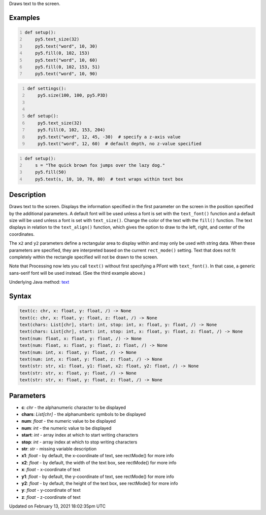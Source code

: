.. title: text()
.. slug: text
.. date: 2021-02-13 18:02:35 UTC+00:00
.. tags:
.. category:
.. link:
.. description: py5 text() documentation
.. type: text

Draws text to the screen.

Examples
========

.. raw:: html

    <div class="example-table">

.. raw:: html

    <div class="example-row"><div class="example-cell-image">

.. image:: /images/reference/Sketch_text_0.png
    :alt: example picture for text()

.. raw:: html

    </div><div class="example-cell-code">

.. code:: python
    :number-lines:

    def setup():
        py5.text_size(32)
        py5.text("word", 10, 30)
        py5.fill(0, 102, 153)
        py5.text("word", 10, 60)
        py5.fill(0, 102, 153, 51)
        py5.text("word", 10, 90)

.. raw:: html

    </div></div>

.. raw:: html

    <div class="example-row"><div class="example-cell-image">

.. image:: /images/reference/Sketch_text_1.png
    :alt: example picture for text()

.. raw:: html

    </div><div class="example-cell-code">

.. code:: python
    :number-lines:

    def settings():
        py5.size(100, 100, py5.P3D)


    def setup():
        py5.text_size(32)
        py5.fill(0, 102, 153, 204)
        py5.text("word", 12, 45, -30)  # specify a z-axis value
        py5.text("word", 12, 60)  # default depth, no z-value specified

.. raw:: html

    </div></div>

.. raw:: html

    <div class="example-row"><div class="example-cell-image">

.. image:: /images/reference/Sketch_text_2.png
    :alt: example picture for text()

.. raw:: html

    </div><div class="example-cell-code">

.. code:: python
    :number-lines:

    def setup():
        s = "The quick brown fox jumps over the lazy dog."
        py5.fill(50)
        py5.text(s, 10, 10, 70, 80)  # text wraps within text box

.. raw:: html

    </div></div>

.. raw:: html

    </div>

Description
===========

Draws text to the screen. Displays the information specified in the first parameter on the screen in the position specified by the additional parameters. A default font will be used unless a font is set with the ``text_font()`` function and a default size will be used unless a font is set with ``text_size()``. Change the color of the text with the ``fill()`` function. The text displays in relation to the ``text_align()`` function, which gives the option to draw to the left, right, and center of the coordinates.

The ``x2`` and ``y2`` parameters define a rectangular area to display within and may only be used with string data. When these parameters are specified, they are interpreted based on the current ``rect_mode()`` setting. Text that does not fit completely within the rectangle specified will not be drawn to the screen.

Note that Processing now lets you call ``text()`` without first specifying a PFont with ``text_font()``. In that case, a generic sans-serif font will be used instead. (See the third example above.)

Underlying Java method: `text <https://processing.org/reference/text_.html>`_

Syntax
======

.. code:: python

    text(c: chr, x: float, y: float, /) -> None
    text(c: chr, x: float, y: float, z: float, /) -> None
    text(chars: List[chr], start: int, stop: int, x: float, y: float, /) -> None
    text(chars: List[chr], start: int, stop: int, x: float, y: float, z: float, /) -> None
    text(num: float, x: float, y: float, /) -> None
    text(num: float, x: float, y: float, z: float, /) -> None
    text(num: int, x: float, y: float, /) -> None
    text(num: int, x: float, y: float, z: float, /) -> None
    text(str: str, x1: float, y1: float, x2: float, y2: float, /) -> None
    text(str: str, x: float, y: float, /) -> None
    text(str: str, x: float, y: float, z: float, /) -> None

Parameters
==========

* **c**: `chr` - the alphanumeric character to be displayed
* **chars**: `List[chr]` - the alphanumberic symbols to be displayed
* **num**: `float` - the numeric value to be displayed
* **num**: `int` - the numeric value to be displayed
* **start**: `int` - array index at which to start writing characters
* **stop**: `int` - array index at which to stop writing characters
* **str**: `str` - missing variable description
* **x1**: `float` - by default, the x-coordinate of text, see rectMode() for more info
* **x2**: `float` - by default, the width of the text box, see rectMode() for more info
* **x**: `float` - x-coordinate of text
* **y1**: `float` - by default, the y-coordinate of text, see rectMode() for more info
* **y2**: `float` - by default, the height of the text box, see rectMode() for more info
* **y**: `float` - y-coordinate of text
* **z**: `float` - z-coordinate of text


Updated on February 13, 2021 18:02:35pm UTC

